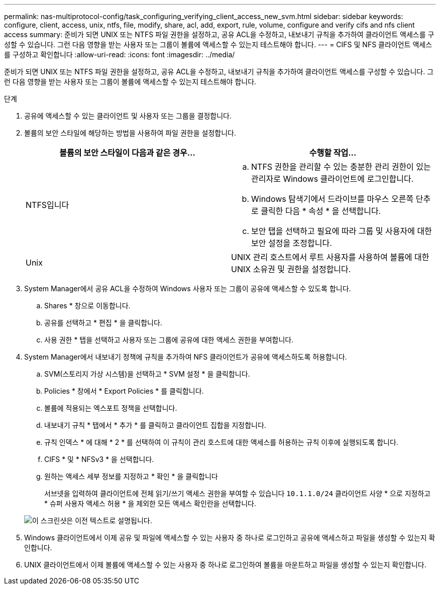 ---
permalink: nas-multiprotocol-config/task_configuring_verifying_client_access_new_svm.html 
sidebar: sidebar 
keywords: configure, client, access, unix, ntfs, file, modify, share, acl, add, export, rule, volume, configure and verify cifs and nfs client access 
summary: 준비가 되면 UNIX 또는 NTFS 파일 권한을 설정하고, 공유 ACL을 수정하고, 내보내기 규칙을 추가하여 클라이언트 액세스를 구성할 수 있습니다. 그런 다음 영향을 받는 사용자 또는 그룹이 볼륨에 액세스할 수 있는지 테스트해야 합니다. 
---
= CIFS 및 NFS 클라이언트 액세스를 구성하고 확인합니다
:allow-uri-read: 
:icons: font
:imagesdir: ../media/


[role="lead"]
준비가 되면 UNIX 또는 NTFS 파일 권한을 설정하고, 공유 ACL을 수정하고, 내보내기 규칙을 추가하여 클라이언트 액세스를 구성할 수 있습니다. 그런 다음 영향을 받는 사용자 또는 그룹이 볼륨에 액세스할 수 있는지 테스트해야 합니다.

.단계
. 공유에 액세스할 수 있는 클라이언트 및 사용자 또는 그룹을 결정합니다.
. 볼륨의 보안 스타일에 해당하는 방법을 사용하여 파일 권한을 설정합니다.
+
|===
| 볼륨의 보안 스타일이 다음과 같은 경우... | 수행할 작업... 


 a| 
NTFS입니다
 a| 
.. NTFS 권한을 관리할 수 있는 충분한 관리 권한이 있는 관리자로 Windows 클라이언트에 로그인합니다.
.. Windows 탐색기에서 드라이브를 마우스 오른쪽 단추로 클릭한 다음 * 속성 * 을 선택합니다.
.. 보안 탭을 선택하고 필요에 따라 그룹 및 사용자에 대한 보안 설정을 조정합니다.




 a| 
Unix
 a| 
UNIX 관리 호스트에서 루트 사용자를 사용하여 볼륨에 대한 UNIX 소유권 및 권한을 설정합니다.

|===
. System Manager에서 공유 ACL을 수정하여 Windows 사용자 또는 그룹이 공유에 액세스할 수 있도록 합니다.
+
.. Shares * 창으로 이동합니다.
.. 공유를 선택하고 * 편집 * 을 클릭합니다.
.. 사용 권한 * 탭을 선택하고 사용자 또는 그룹에 공유에 대한 액세스 권한을 부여합니다.


. System Manager에서 내보내기 정책에 규칙을 추가하여 NFS 클라이언트가 공유에 액세스하도록 허용합니다.
+
.. SVM(스토리지 가상 시스템)을 선택하고 * SVM 설정 * 을 클릭합니다.
.. Policies * 창에서 * Export Policies * 를 클릭합니다.
.. 볼륨에 적용되는 엑스포트 정책을 선택합니다.
.. 내보내기 규칙 * 탭에서 * 추가 * 를 클릭하고 클라이언트 집합을 지정합니다.
.. 규칙 인덱스 * 에 대해 * 2 * 를 선택하여 이 규칙이 관리 호스트에 대한 액세스를 허용하는 규칙 이후에 실행되도록 합니다.
.. CIFS * 및 * NFSv3 * 을 선택합니다.
.. 원하는 액세스 세부 정보를 지정하고 * 확인 * 을 클릭합니다
+
서브넷을 입력하여 클라이언트에 전체 읽기/쓰기 액세스 권한을 부여할 수 있습니다 `10.1.1.0/24` 클라이언트 사양 * 으로 지정하고 * 슈퍼 사용자 액세스 허용 * 을 제외한 모든 액세스 확인란을 선택합니다.

+
image::../media/export_rule_for_clients_nfs_nas_mp.gif[이 스크린샷은 이전 텍스트로 설명됩니다.]



. Windows 클라이언트에서 이제 공유 및 파일에 액세스할 수 있는 사용자 중 하나로 로그인하고 공유에 액세스하고 파일을 생성할 수 있는지 확인합니다.
. UNIX 클라이언트에서 이제 볼륨에 액세스할 수 있는 사용자 중 하나로 로그인하여 볼륨을 마운트하고 파일을 생성할 수 있는지 확인합니다.

